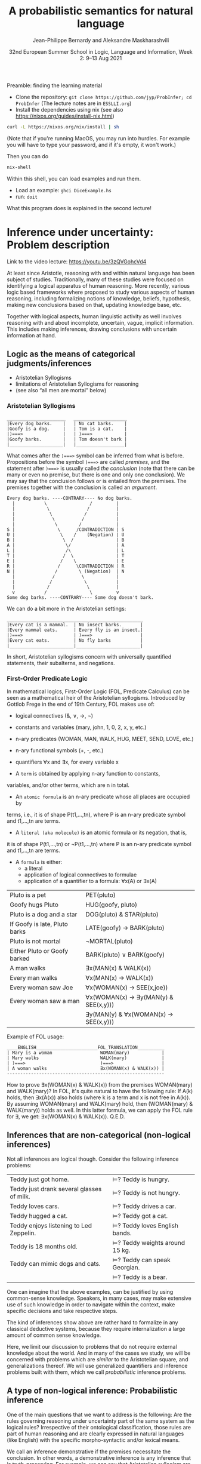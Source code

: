 #+LATEX_COMPILER: xelatex 
#+LATEX_HEADER: %include polycode.fmt
#+LATEX_HEADER: %format . = "."
#+LATEX_HEADER: %format <$> = "{\mathbin{<\!\!\!\$\!\!\!>}}"

# Fallback:
#+LaTeX_HEADER: \DeclareMathOperator*{\SumInt}{\sum}
# https://tex.stackexchange.com/questions/68351/what-is-the-command-for-a-sum-symbol-superimposed-on-an-integral-sign

#+LaTeX_HEADER: \usepackage{tikz}
#+LaTeX_HEADER: \usetikzlibrary{calc}
#+LaTeX_HEADER: \usetikzlibrary{fadings}
#+LaTeX_HEADER: \usetikzlibrary{arrows,automata}
#+LaTeX_HEADER: \usetikzlibrary{intersections}
#+LaTeX_HEADER: \usepackage{listings}
#+LaTeX_HEADER: \usepackage{comment}
#+LaTeX_HEADER: \usepackage{unicode-math}
#+LaTeX_HEADER: \newcommand\measure[1]{\mathsf{measure}(#1)}
#+LaTeX_HEADER: \newcommand\Li{\ensuremath{{L}}}
#+LaTeX_HEADER: \newcommand\Spk{\ensuremath{{S}}}
#+LaTeX_HEADER: \usepackage{fontspec}
#+LaTeX_HEADER: \setmainfont{Libertinus Serif}
#+LaTeX_HEADER: \setsansfont{Libertinus Sans}
#+LaTeX_HEADER: \setmathfont{Libertinus Math}
#+LaTeX_HEADER: \usepackage{stackengine}
#+LaTeX_HEADER: \DeclareMathOperator*{\Sumint}{\ensurestackMath{\stackinset{c}{}{c}{}{\displaystyle\sum}{\stackanchor[0pt]{\symbol{"2320}}{\symbol{"2321}}}}}
# Ugly in display mode: \DeclareMathOperator*{\SumInt}{ \mathchoice {\ooalign{$\displaystyle\sum$\cr\hidewidth$\displaystyle\int$\hidewidth\cr}} {\ooalign{\raisebox{.14\height}{\scalebox{.7}{$\textstyle\sum$}}\cr\hidewidth$\textstyle\int$\hidewidth\cr}} {\ooalign{\raisebox{.2\height}{\scalebox{.6}{$\scriptstyle\sum$}}\cr$\scriptstyle\int$\cr}} {\ooalign{\raisebox{.2\height}{\scalebox{.6}{$\scriptstyle\sum$}}\cr$\scriptstyle\int$\cr}}}
# +STARTUP: latexpreview # super slow
#+LaTeX_HEADER: \usepackage{svg}

#+TITLE: A probabilistic semantics for natural language
#+AUTHOR: Jean-Philippe Bernardy and Aleksandre Maskharashvili
#+DATE: 32nd European Summer School in Logic, Language and Information, Week 2: 9–13 Aug 2021



Preamble: finding the learning material

- Clone the repository: ~git clone https://github.com/jyp/ProbInfer; cd ProbInfer~ (The lecture notes are in ~ESSLLI.org~)
- Install the dependencies using nix (see also https://nixos.org/guides/install-nix.html)

#+begin_src bash
    curl -L https://nixos.org/nix/install | sh
#+end_src

(Note that if you're running MacOS, you may run into hurdles. For
example you will have to type your password, and if it's empty, it
won't work.)


Then you can do

#+begin_src bash
    nix-shell
#+end_src

Within this shell, you can load examples and run them.

- Load an example: ~ghci DiceExample.hs~
- run: ~doit~

What this program does is explained in the second lecture!
  
* Inference under uncertainty: Problem description
Link to the video lecture: https://youtu.be/3zQVGohcVd4

  At least since Aristotle, reasoning with and within natural language
  has been subject of studies. Traditionally, many of these studies
  were focused on identifying a logical apparatus of human reasoning.
  More recently, various logic based frameworks where proposed to study
  various aspects of human reasoning, including formalizing notions of
  knowledge, beliefs, hypothesis, making new conclusions based on
  that, updating knowledge base, etc.

  Together with logical aspects, human linguistic activity as well
  involves reasoning with and about incomplete, uncertain, vague, implicit
  information. This includes making inferences, drawing conclusions 
  with uncertain information at hand. 
  
** Logic as the means of categorical judgments/inferences

   - Aristotelian Syllogisms
   - limitations of Aristotelian Syllogisms for reasoning
   - (see also “all men are mortal” below)

*** Aristotelian Syllogisms

    #+begin_example
  ______________________   ____________________
  |Every dog barks.    |   | No cat barks.    | 
  |Goofy is a dog.     |   | Tom is a cat.    |  
  |)===>               |   | )===>            |
  |Goofy barks.        |   | Tom doesn't bark |
  |____________________|   |__________________|
    #+end_example

What comes after the ~)===>~ symbol can be inferred from what is
before. Propositions before the symbol ~)===>~ are called /premises/,
and the statement after ~)===>~ is usually called /the conclusion/ 
(note that there can be many or even no premise, but there is one and only one
conclusion). We may say that the conclusion follows or is entailed from the premises.
The premises together with the conclusion is called an /argument/.

#+begin_example
  Every dog barks. ----CONTRARY---- No dog barks.
    |           \                /         | 
    |            \              /          |
    |             \            /           |
    |              \          /            |
    |               \        /             |
  S |                \      /CONTRADICTION | S
  U |                 \    /    (Negation) | U
  B |                  \  /                | B
  A |                   \/                 | A
  L |                   /\                 | L
  T |                  /  \                | T 
  E |                 /    \               | E
  R |                /      \CONTRADICTION | R
  N |               /        \ (Negation)  | N
    |              /          \            |
    |             /            \           |
    |            /              \          |
    v           /                \         v
  Some dog barks. ----CONTRARY---- Some dog doesn't bark.
#+end_example

   We can do a bit more in the Aristotelian settings:

    #+begin_example
  ___________________________________________________
  |Every cat is a mammal.  | No insect barks.       |
  |Every mammal eats.      | Every fly is an insect.|
  |)===>                   | )===>                  |
  |Every cat eats.         | No fly barks           |
  |________________________|________________________|
    #+end_example

  
  In short, Aristotelian syllogisms concern with universally quantified
  statements, their subalterns, and negations. 
  
*** First-Order Predicate Logic 

  In mathematical logics, First-Order Logic (FOL, Predicate Calculus) can
  be seen as a mathematical heir of the Aristotelian syllogisms. 
  Introduced by Gottlob Frege in the end of 19th Century, FOL makes use of:
  - logical connectives (&, ∨, →, ¬)
  - constants and variables (mary, john, 1, 0, 2, x, y, etc.)
  - n-ary predicates (WOMAN, MAN, WALK, HUG, MEET, SEND, LOVE, etc.)
  - n-ary functional symbols (+, -, etc.)
  - quantifiers ∀x and ∃x, for every variable x
  
  - A ~term~ is obtained by applying n-ary function to constants,
  variables, and/or other terms, which are n in total.
  - An ~atomic formula~ is an n-ary predicate whose all places are occupied by
  terms, i.e., it is of shape P(t1,...,tn), where P is an n-ary predicate symbol 
  and t1,...,tn are terms.
  - A ~literal (aka molecule)~ is an atomic formula or its negation, that is, 
  it is of shape P(t1,...,tn) or ¬P(t1,...,tn) where P is an n-ary predicate 
  symbol and t1,...,tn are terms. 
  - A ~formula~ is either:
                       - a literal 
                       - application of logical connectives to formulae
                       - application of a quantifier to a formula: ∀x(A) or ∃x(A)

  
  | Pluto is a pet                | PET(pluto)                           |
  | Goofy hugs Pluto              | HUG(goofy, pluto)                    |
  | Pluto is a dog and a star     | DOG(pluto) & STAR(pluto)             |
  | If Goofy is late, Pluto barks | LATE(goofy) → BARK(pluto)            |
  | Pluto is not mortal           | ¬MORTAL(pluto)                       |
  | Either Pluto or Goofy barked  | BARK(pluto) ∨ BARK(goofy)            |
  | A man walks                   | ∃x(MAN(x) & WALK(x))                 |
  | Every man walks               | ∀x(MAN(x) → WALK(x))                 |
  | Every woman saw Joe           | ∀x(WOMAN(x) → SEE(x,joe))            |
  | Every woman saw a man         | ∀x(WOMAN(x) → ∃y(MAN(y) & SEE(x,y))) |
  |                               | ∃y(MAN(y) & ∀x(WOMAN(x) → SEE(x,y))) |

   Example of FOL usage:

   
   #+begin_example
   ____ENGLISH_______________________FOL_TRANSLATION__________
   | Mary is a woman                  WOMAN(mary)            | 
   | Mary walks                       WALK(mary)             |
   | )===>                            )===>                  |
   | A woman walks                    ∃x(WOMAN(x) & WALK(x)) |
   -----------------------------------------------------------
   #+end_example
   How to prove ∃x(WOMAN(x) & WALK(x)) from the premises WOMAN(mary) and WALK(mary)?
   In FOL, it's quite natural to have the following rule: 
   If A(k) holds, then ∃x(A(x)) also holds (where k is a term and x is not free in A(k)).
   By assuming WOMAN(mary) and WALK(mary) hold,
   then (WOMAN(mary) & WALK(mary)) holds as well. 
   In this latter formula, we can apply the FOL rule for ∃, we get:
   ∃x(WOMAN(x) & WALK(x)).  
                                 Q.E.D.
   
   
   
#   Exercise: Show the following holds (use any rules you would like to use): 
#         #+begin_example

#   ____ENGLISH_______________________FOL_TRANSLATION___________
#   | Every pet sleeps.            ∀x(PET(x) → SLEEP(x))       |
#   | Every dog is a pet.          ∀x(DOG(x) → PET(x))         |
#   | Pluto is a lovely dog.       LOVELY(pluto) & DOG(pluto)  |  
#   | )===>                        )===>                       |
#   | Pluto sleeps.                SLEEP(pluto)                |
#   |__________________________________________________________|
#     #+end_example

# Hint:  
#   For any formulae φ and ψ, it holds: φ & ψ → φ and φ & ψ → ψ  
#   Given that  (ψ → φ) & (φ → ζ), it follows that ψ → ζ  
#   For any term k, ∀x(A(x)) entails A(k) 
#   Given that ∀x(A(x)) and ∀x(B(x)), we can conclude ∀x(A(x) & B(x))


  

** Inferences that are non-categorical (non-logical inferences)

  Not all inferences are logical though. Consider the following
  inference problems:

  | Teddy just got home.                      | $⊨$? Teddy is hungry.            |
  | Teddy just drank several glasses of milk. | $⊨$? Teddy is not hungry.        |
  | Teddy loves cars.                         | $⊨$? Teddy drives a car.         |
  | Teddy hugged a cat.                       | $⊨$? Teddy got a cat.            |
  | Teddy enjoys listening to Led Zeppelin.   | $⊨$? Teddy loves English bands.  |
  | Teddy is 18 months old.                   | $⊨$? Teddy weights around 15 kg. |
  | Teddy can mimic dogs and cats.            | $⊨$? Teddy can speak Georgian.   |
  |                                           | $⊨$? Teddy is a bear.            |

  One can imagine that the above examples, can be justified by using
  common-sense knowledge.  Speakers, in many cases, may make
  extensive use of such knowledge in order to navigate within the
  context, make specific decisions and take respective steps.
  
  The kind of inferences show above are rather hard to formalize in
  any classical deductive systems, because they require internalization a
  large amount of common sense knowledge.

  Here, we limit our discussion to problems that do not require external
  knowledge about the world. And in many of the cases we study, we will
  be concerned with problems which are /similar/ to the Aristotelian square,
  and generalizations thereof. We will use generalized quantifiers and
  inference problems built with them, which we call /probabilistic/
  inference problems.

** A type of non-logical inference: Probabilistic inference

  One of the main questions that we want to address is the following: 
  Are the rules governing reasoning under uncertainty part of the same system
  as the logical rules? Irrespective of their ontological classification,
  those rules are part of human reasoning and are clearly expressed in
  natural languages (like English) with the specific morpho-syntactic
  and/or lexical means.

  We call an inference demonstrative if the premises necessitate the
  conclusion. In other words, a demonstrative inference is any
  inference that is truth-preserving.
  For example, we can say that Aristotelian syllogism are only concerned
  with demonstrative inferences (given that premises are true, the
  conclusion is true).

  If an inference is not demonstrative, we call it non-demonstrative.
  That is, the conclusion is not necessary to hold (be true) given that
  the premises hold. Hence, non-demonstrative inferences are those which
  are not truth-preserving. We are interested in non-demonstrative
  inferences. Of course, many “wrong” (unreasonable, rejectable)
  inferences are non-demonstrative.

  “If, however, there is any kind of inference whose premises, although
  not necessitating the conclusion, do lend in weight, support it, or
  make it probable, then such inferences possess a certain kind of
  logical rectitude. It is not deductive validity, but it is important
  anyway.”     /Wesley C. Salmon, The foundations of Scientific Inference/
  
  We will be mostly interested in this /important/ inferences  where premises
  do not necessitate the conclusion but make it /probable/, which we refer to as
  /probabilistic inference/.

  Here, our focus is on sentences which are /similar/ to universally
  quantified ones.  Instead of traditional, logical quantifiers (every,
  no), we have so called vague (or generalized) quantifiers e.g.,
  most, almost every, many, almost none of, etc.

  | Most dogs bark.         | Goofy is a dog.             | $⊨$? Goofy barks.       |
  | Almost no cat barks.    | Tom is a cat.               | $⊨$? Tom doesn't bark.  |
  | Cats rarely bite.       | Tom is a cat.               | $⊨$? Tom doesn't bite.  |
  | Dogs usually are smart. | Pluto is a dog.             | $⊨$? Pluto is friendly. |
  | Many cats sleep.        | Tom is a cat.               | $⊨$? Tom sleeps.        |
  | Mice are not lovely.    | Micky is an atypical mouse. | $⊨$? Micky is lovely.   |
  

** Linguistic phenomena involved in probabilistic inferences

Lexical and morpho-syntactic apparatus in natural languages (like
English) allow us to express expressions that we've been arguing are
probabilistic in nature.

*** Generalized Quantifiers 

    Logic-based deductive inference usually involves quantifiers,
    universal (e.g. every, all, no) and existential (e.g. there is a).
    (Recap: In classical logical frameworks, the universal and
    existential quantifiers are inter-definable. 
    A question to think about: Why is that so?
        
            Hint: 
                 - Every vampire is sleeping \(⟺\) It is not true
                      that there is a vampire who isn't sleeping
                 - A vampire is sleeping \(⟺\) It is not true that
                                          no vampire is sleeping)

    
    Not all quantifiers in natural languages are universal and/or existential.
    Consider: most, few, many, several, almost none of, etc. These
    quantifiers are called generalized quantifiers. They usually give
    rise to information that is vague, uncertain.
    
   - Most doctors are smart.
   - A few countries has surplus of Covid-19 vaccines.
   - Many countries don't have enough Covid-19 vaccines.
   - Almost no vampires are sleeping.
    
   While the above sentences give us certainly rich information about
   the current state of affairs (aka the world), one cannot be
   certain when discussing particular instantiations of these
   sentences. For example:

   - Dracula is a vampire. Is he sleeping? 
   (Probably yes, but one cannot claim it with the full certainty.)

     We can construct various quantified propositions in English
     whose meaning has /probabilistic/ flavor. One way of thinking
     about it is to consider a universally quantified proposition and
     instead of the universal quantifier take some generalized
     quantifier; the resultant proposition would not any more state a
     universal property (e.i., one that applies to every element in a
     domain), but will rather give rise to somewhat /vague/ information.
     
*** Adverbs of Frequency 
    
    Another source of vagueness are adverbs of frequency, e.g, rarely,
    usually, regularly, frequently, several times a year, probably etc. 
    They modify a verb phrase and thus quantify over actions/events that
    take place. They can also cast doubt on categorical information, 
    make it less  certain. 
    Consider the following example:
    
   - Almost all vampires are friendly.
   - Every vampire is probably friendly.

    Are these two equivalent? Maybe! And if yes, then 
   /probably/ and the generalized quantifier /almost all/ have similar semantic effects.

   In the following examples, we combine adverbs of frequency and generalized quantifiers:
   - Birds are usually able to fly.  (Similar to:  Most birds are able to fly.)
   - Mammals can rarely fly.         (Similar to:  Almost no mammal can fly.)
   
   This gives us a basis to treat (at least for purposes of a limited usage) adverbs of
   frequency in a similar manner as generalized quantifiers. (Adverbs
   of frequency can be seen as generalized quantifiers over events.)

*** Graded Adjectives and Comparatives

    Natural language allows us to express various kinds of properties, some of which
    can be characterized in terms of degrees (scale). For example, cold, colder, too cold, etc.
    That is, we can derive from graded (gradable) properties a way of measuring and comparing objects
    that these properties can be applied. 

    #+begin_example
    John is taller than most people.
    -------------------------------
    $⊨$? John is tall.
    #+end_example

    #+begin_example
    Few people are taller than John.
    ------------------------------
    $⊨$? John is tall.
    #+end_example

    #+begin_example
    NBA players are taller than most people in U.S.
    Few people are NBA players. 
    Muggsy Bogues is an NBA player.
    ---------------------------------------------
    $⊨$? Muggsy Bogues is taller than most people in U.S.
    #+end_example


# A total of 4,509 players have played in the NBA.
# Vince Carter has played with/against 40% of all players in the HISTORY of the NBA.
# Muggsy Bogues is 5'3"

* Probability theory, Bayesian Reasoning, Probabilistic programming
Link to Video lecture: https://youtu.be/XyyPeQ37fhc
** Motivational Problem (1)
 You throw two 6-faced dice.
 # Prior

 You observe that the sum is greater than 8
 # Evidence

 What is the probability that the product is greater than 20?
 # Posterior

Solution: file:DiceExample.hs

** Motivational Problem (2)

 Assume a big bag, which you know contains a lot of red and blue
 balls.  The contents of the bag is thoroughly mixed. You do not know
 the proportion of blue and red balls in the bag.
 # Prior

 You pick 4 balls at random, putting each ball back in the bag after
 looking at it. The first three are red, the last one is blue.
 # Evidence

 What is the probability for your next ball-pick to yield a red ball?
 # Posterior

** Elements of Probability theory                                        
*** Concept: Probability distribution
**** Frequency distribution
 Consider a coin, with two faces, nominally labeled “heads” and
 “tails”.

 Throw it \(n\) times. Consider what you will get.

 - \( f(Heads) + f(Tails) = n\)

 Consider a die, with 6 faces. Throw it \(n\) times. Consider what you
 will get.

 Let Ω = {1,2,3,4,5,6}
 We say that Ω is the probability space of x.

 Note:
 - $\sum_{x:Ω} 1 = 6$
 - The measure of the space is 6.

# :Sandro: We'd be better to explicitly mention what the notion "x:Ω" means.  

**** Discrete probability distributions

 One can define the probability of an event P(x) (with x:Ω) as the
 limit of a frequency distribution /f/ divided by the total number of
 observations of /x/, for the number of observations tending to infinity.

 If the coin is “fair”, we then expect:

 - P(Heads) = 0.5
 - P(Tails) = 0.5

 For any probability distribution \(P\), over a domain \(Ω\),
 we expect:

 - $∑_{x:Ω} P(x) = 1$


**** Continuous probability distribution
 Later on, we will mostly turn our attention to set of events Ω which
 are not discrete. For example, instead of considering whether the coin
 falls heads or tails, consider /where/ it ends up falling, for example
 as a pair of coordinates.

 - $Ω = ℝ²$

 If we'd attempt to use a probability distribution as before, we'd end up
 with P(x) = 0 for every point.
 So in this case, each element of Ω is assigned not a probability but a
 /probability density/.

**** Continuous probability distribution: properties

 If \(f\) is the /probability density function/ (PDF) of P, the fundamental
 property becomes:

 - $∫_{x:Ω} f(x) dx = 1$

 Remark: we'll almost never care about the value of \(f\) directly; only
 its behavior under integrals. That is, the only valid question to ask
 is the probability of the coin falling “within an area” — not
 “exactly” at a given point.

*** Notation

In the scientific literature, the \(P(...)\) notation is incredibly overloaded. 
Let us give a number of overloadings, each in terms of the previous one. 

 - If \(C\) is a subset of Ω, then
    * $P(C) = ∑_{x:C} P(x)$ if Ω is discrete
    * $P(C) = ∫_{x:C} PDF(x)$ dx if Ω is continuous
 - If \(c(x)\) is a condition (Boolean expression),
      - $P(c) = P(\{x ∈ Ω ∣ c(x)\})$.
   That is, we check the probability of the set of events which makes \(c\) true.

 - If \(e\) is an expression,
    - $P(e == x)$, where x is a distribution which one has to figure out implicitly.

**** Examples
 - \(P(Heads ∪ Tails)\)
 - \(P({d > 3 ∣ d ∈ {1,2,3,4,5,6}})\)
 - \(P(d) = 1/6\)
   
*** Dependent and Independent events and variables

   - Two events A and B are called /independent/ events iff. 

     - $P(A ∧ B) = P(A) · P(B)$.

   - The probability  \(P(A ∩ B)\) is *not* equal to \(P(A) · P(B)\) in general!

*** Examples
**** Coins
 - $P(Heads ∧ Tails) = 0$
    (Indeed, the events are /dependent/ on each other)

**** Dice

 - Throw a pair of 6-faced dice d₁, d₂. P(d₁+d₂ > 9) = ?

    |   || 1 | 2 | 3 |  4 |  5 |  6 |
    |---++---+---+---+----+----+----|
    | 1 || 2 | 3 | 4 |  5 |  6 |  7 |
    | 2 || 3 | 4 | 5 |  6 |  7 |  8 |
    | 3 || 4 | 5 | 6 |  7 |  8 |  9 |
    | 4 || 5 | 6 | 7 |  8 |  9 | 10 |
    | 5 || 6 | 7 | 8 |  9 | 10 | 11 |
    | 6 || 7 | 8 | 9 | 10 | 11 | 12 |

  - 36 (equally probable, aka equiprobable) cases
  - 21 out of 36 satisfy the condition
  - → \(P(d₁+d₂ > 9) = 21/36 = 7/12\)

*** Conditional probability (1)

 Definition:

 - $P(A ∣ B) = P(A ∧ B) / P(B)$
   -   if $P(B) > 0$

 Example:


 \begin{align*}
      P (Heads ∣ Tails) & = P (Heads ∧ Tails) / P(Head) \\
                        & = 0 / 0.5 \\
                        & = 0
 \end{align*}
 \begin{align*}
      P (d₁+d₂ > 6 ∣ d₂=5) & = P(d₁+d₂ > 6 ∧ d₂=5) / P(d₂ = 5) \\
                           & =  (5 / 36)           / (1/6) \\
                           & =   5 / 6
 \end{align*}

*** Conditional probability (2)

 Alternatively one can use \(P(A ∣ B)\) as a primitive notion and define

 -  $P(A ∧ B) = P(A ∣ B) · P(B)$

 This equation is useful when \(P(A ∣ B)\) is known or easy to compute.

**** Example

     \begin{align*}
     P(d₁+d₂ > 6 ∧ d₂=5)  
       & = P (d₁+d₂ > 6 ∣ d₂=5) · P(d₂=5)  & \text{by the above}  \\
       & = P (d₁+5 > 6)  · P(d₂=5)         & \text{by substitution}  \\
       & = P (d₁ > 1)  · P(d₂=5)           & \text{by subtracting 5}  \\
       & = (5/6)       · (1/6)  \\
       & = (5/6)       . (1/6)  \\
       & = 5/36 
     \end{align*}

*** Probability Laws
**** Probability of disjoint events

 A and B are said to be disjoint (as sets or conditions) iff. 
   -  $A ∩ B = ∅$
   -  $A ∧ B = false$

 If \(A\) and \(B\) are disjoint, then the probability of the union is the sum
 of probabilities:

   - If $A ∧ B = false$, then $P(A ∨ B) = P(A) + P(B)$
   - If $A ∩ B = ∅$,     then $P(A ∪ B) = P(A) + P(B)$

 Remark: Do not confuse “disjoint” and “independent”.

# If A and B are disjoint, i.e. P(A ∩ B)=0, so, if P(A) and P(B) are more than zero, 
# then P(A ∩ B) is not equal to P(A) · P(B) .

**** Probability of negation/complement

 - $P(¬A) + P(A) = P(¬A ∨ A) = P(true) = 1$

 hence:
 - $P(¬A) = 1 - P(A)$

 exercise: use sets instead of Boolean expressions.

**** Law of total probability
 if \(B₁\), \(B₂\) disjoint and \(B₁ ∨ B₂ = true\):

 - \(P(A) = P(A ∧ B₁) + P(A ∧ B₂)\)

 Indeed, 

\begin{align*} 
 P(A ∧ B₂) + P(A ∧ B₁)
  & = P((A ∧ B₂) ∨ (A ∧ B₁))  \text{disjoint events} \\
  & = P(A ∧ (B₂ ∨ B₁)) \\
  & = P(A ∧ true) \\
  & = P(A) \\
\end{align*} 

**** Probability of disjunction

 What if \(A\) and \(B\) are not disjoint? 

 - \(P(A ∨ B) = P (A) + P(B) - P(A ∧ B)\)

 Lemma: if \(A ⊆ B\) then \(P(A) + P(B ∖ A) = P(B)\)
 Proof:

 \begin{align*}
  P(A) + P(B ∖ A)  & = P (A ∪ (B ∖ A))   & \text{ disjoint events} \\
                   & = P (B)
 \end{align*}

 Proof of theorem:
 \begin{align*}
   P(A ∪ B) & = P(A ∪ (B ∖ A)) \\
            & = P(A) + P(B ∖ A))       & \text{disjoint events} \\
            & = P(A) + P(B) - P(A∩B) & \text{Lemma}
 \end{align*}

**** Summary of Laws

    - $P(Ω) = 1$
    - $P(¬ A) = 1 - P(A)$
    - $P(A ∨ B) = P (A) + P(B) - P(A∧B)$
    - $P(A ∧ B) = P(A ∣ B) · P(B)$
    - if $B₁, B₂$ complementary, $P(A) = P(A ∧ B₁) + P(A ∧ B₂)$

*** Random variables with priors (discrete)
 How to evaluate \(P(A)\), for an expression \(A\) depending on a random
 variable \(r\)?

 Using the law of total probability:

 \begin{align*}
 P(A) & = ∑_{i:Ω} P(r=i ∧ A) \\
      & = ∑_{i:Ω} P(A ∣ r=i) P(r=i) \\
 \end{align*}

 We can even write
 - $P(A)  = ∑_{i:Ω} P(A[i/r]) P(r=i)$

 Writing \(A[i/r]\) to mean that we substitute \(r\) for \(i\) in the expression \(A\).
 But \(A[i/r]\) no longer depends on a random variable. (It is either true
 or false). So it is less confusing to write \(Indicator\) instead of \(P\),
 where \(Indicator(c) = 1\) when \(c\) is true and 0 when \(c\) is false.

 - $P(A)  = ∑_{i:Ω} Indicator(A[i/r]) P(r=i)$

 In such an equation, we can call \(P(r=i)\) the prior probability of \(r=i\).

**** Example (discrete)
 In the dice example, every time that we want to evaluate the
 probability of an event (or condition) A which *depends* on the roll
 of the dice, we can use the formula:

 -  \(P(A) = ∑_{i∈[1..6]} ∑_{j∈[1..6]} P(A ∣ d₁ = i ∧ d₂ = j) P(d₁ = i ∧ d₂ = j)\)

 If the dice are fair and independent, then \(P(d₁ = i ∧ d₂ = j) = 1/36\),
 for any \(i,j\), and we have:

 -  \(P(A) = ∑_{i∈[1..6]} ∑_{j∈[1..6]} P(A ∣ d₁ = i ∧ d₂ = j) / 36\)

 and even:
 -  \(P(A) = ∑_{i∈[1..6]} ∑_{j∈[1..6]} Indicator(A[d₁ = i,d₂ = j]) / 36\)

 If the dice were unfair or dependent, we'd change the prior 
 $P(d₁ = i ∧ d₂ = j)$ accordingly.

 Say if \(A\) is \(d₁+d₂ > 6\):


 -  P(d₁+d₂>6) = ∑(i∈[1..6]) ∑(j∈[1..6]) Indicator(i+j > 6) / 36

**** Random variables with priors (continuous)
 For continuous variables, we have:

 \begin{align*}
   P(A) & = ∫_{x:Ω} f(r=i ∧ A) fᵣ(x) dx \\
        & = ∫_{x:Ω} Indicator(A[x/r]) fᵣ(x) dx
 \end{align*}

 with: fᵣ the PDF of the distribution of the random variable r.

 Example: probability that the coin falls on the table:
 Let 
   - $A      ≜ (x ∈ Table)$   
     (where Table is a subset of $ℝ²$ representing the surface of the table.)
   - $f(Coin) ≜ 1/a$  
     (using a simple model where I can throw the coin anywhere in the room and a = room areaRoom area.)

      \begin{align*}
          P(A) & = ∫_{x:ℝ²} Indicator(x∈Table) \frac 1 a dx \\
               & = \frac 1 a ∫_{x:ℝ²} Indicator(x∈Table) dx \\
               & = \frac 1 a \left(∫_{x∈Table} Indicator(x∈Table) dx + ∫_{x∈(ℝ² ∖ Table)} Indicator(x∈Table) dx\right) \\
               & = \frac 1 a \left(∫_{x∈Table} 1 dx + ∫_{x∈(ℝ² ∖ Table)} 0 dx\right) \\
               & = \frac 1 a \left(1 ∫_{x∈Table} dx + 0 ∫_{x∈(ℝ² ∖ Table)} dx\right) \\
               & = \frac 1 a \left(∫_{x∈Table} dx\right) \\
               & = \frac 1 a t \\
               & = \frac t a
      \end{align*}

 Any idea of a better model? What would be the effect on the outcome?
*** Evidence and posteriors
 Assume now that we have some *evidence* to account for.

 In the case of the dice, we could somehow know that the sum is
 greater than 8. Then what is the *posterior* probability that the
 product is less than 20?

 - $E ≜ d₁+d₂ > 8$
 - $A ≜ d₁ · d₂ > 20$

 We need to account for \(E\):
 - \(P(A ∣ E) = P (A ∧ E) / P(E)\)

 -  \begin{multline*}
       P(d₁·d₂ < 20 ∧ d₁+d₂ > 8) = \\
          ∑_{i∈[1..6]} ∑_{j∈[1..6]} Indicator(i+j > 8 ∧ i·j > 20) P(d₁ = i ∧ d₂ = j)
    \end{multline*}

** Probabilistic Programs
 The above gives an informal recipe to compute probabilities. It works
 for simple problems, but it's easy to make mistakes when tackling
 non-trivial problems.  We set out to make the process systematic --
 and so it can also be the basis of complex models. This systematic
 approach will help with the interpretation of natural language, which
 is our real goal.

 We are really interested in defining spaces of possible situations.
 We will do so with the help of /probabilistic
 programs/. Probabilistic programs are procedures whose return value
 may depend on sampling from a distribution.

 Besides, the \(P(...)\) notation is a problem on its own, with so much
 overloading that it's often hard to grasp. Probabilistic programs
 largely eliminate issues of the \(P(...)\) notation.

*** Probability distributions (1)
 The basic characteristic of probabilistic programs is the ability to
 sample from probability distributions. We will list and discuss some
 of them.

 - \(DiscreteUniform(Ω)\)
   \begin{align*}
       P(x) & = 1 / \measure {Ω}   & \text{if~} x ∈ Ω \\
            & = 0             & \text{otherwise}
   \end{align*}
   Suitable if all choices are equally probable --- for a finite set of events.

 - \(Uniform(a,b)\)
   - PDF(x) = 1/(b-a)   if x ∈ [a,b]
            = 0         otherwise
   - if all choices are equally probable --- if the set of events is continuous and bounded.

 - \(Bernoulli(p)\)
   - \(P(0) = 1-p\)
   - \(P(1) = p\)
   - Two choices, which are not necessarily equally probable.
   - In our example, we can represent the space of Balls by Bernoulli(ρ)

In probabilistic programs, we can sample from a distribution using a special-purpose primitive |sample|. Example:
 
#+begin_src haskell
 ballBlue = sample (Bernoulli ρ)
#+end_src

(The proportion of balls in the bag is \(ρ\) and is unknown)

*** Probability distributions (2)
 - \(Normal(μ,σ)\)
   - PDF(x) = ${\displaystyle {\frac {1}{\sqrt {2\pi \sigma ^{2}}}}e^{-{\frac {(x-\mu )^{2}}{2\sigma ^{2}}}}}$
   - Often used to model a random variable which depends itself on many variables in an unknown way
   - mean = μ

 - \(Beta(α,β)\) with  \(α,β > 0\)
   - $\displaystyle { PDF(x) = \frac {x^{\alpha -1}(1-x)^{\beta -1}}{\mathrm {B} (\alpha ,\beta )}}$ if \(x ∈ [0,1]\), \(0\) otherwise

     where ${\displaystyle \mathrm {B} (\alpha ,\beta )={\frac {\Gamma (\alpha )\Gamma (\beta )}{\Gamma (\alpha +\beta )}}}$  and \(Γ\) is the Gamma function. (just a normalization factor)

   - Useful to model bounded variables, with non-uniform distributions.
   - \(Beta(1,1) = Uniform[0,1]\)
   - Mean = $\frac {α} {α+β}$
   - increasing \(α\) “pushes” the distribution towards 1; \(β\) towards 0.

*** Constants

    A simple (but very important!) probabilistic program is the one
    which just returns a constant $k$. We write it:


    #+begin_src haskell
return k
    #+end_src

*** Sequencing instructions

If |t| and |u| are probabilistic probabilistic programs, then the
following is also a probabilistic program:

#+begin_src haskell
do x ← t; u
#+end_src

Here, we additionally allow the rest of the program, |u|, to depend on
(use) the variable |x|.
Note that this is the /only construction/ that can declare a variable.


#+begin_src haskell
ball = do isBlue ← sample (Bernoulli ρ);
          return (if isBlue then Blue else Red)
#+end_src


*** Observations

 To represent evidence, we introduce the program |observe(φ)|, where φ
 is a Boolean-valued expression. If φ is true, then |observe(φ)| has
 no effect.  If φ is false, then |observe(φ)| then the program is
 aborted; in essence the samples made above in the program are discarded.
 We will make formally precise later.
 
 In our running example, a program sampling a blue ball can be written as:

 #+begin_src haskell
 blueBall = do
   x ← ball
   observe (x == Blue)
   return x
 #+end_src

A program sampling two balls, and at least one blue, is:

 #+begin_src haskell
 twoBallsAtLeastOneBlue = do
   x ← ball
   y ← ball
   observe (x == Blue || y == Blue)
   return (x,y)
 #+end_src

*** Expected truth value (aka “Probability”)

 We can now conveniently phrase our problems in this framework:

 If we let |die = sample (DiscreteUniform [1..6])|

 The program representing situations where the sum of dice is \(> 8\) is :

#+begin: example-src :filename "DiceExample.hs" :defn twoDieAbove8
twoDieAbove8 = do
  d₁ ← die
  d₂ ← die
  observe (d₁ + d₂ > 8)
  return (d₁,d₂)
#+end:

What want to do now is to sample a pair of dice using the above
procedure, then evaluate the probability that the product is greater
than 20.

 Given a random pair \((x,y)\) sampled by |twoDieAbove6|, we'd be interested in the
 truth value of the proposition

   -  \(φ = x × y > 20\)

 But φ depends on which pair \((x,y)\) we choose. So the /probability/ of φ is
 given by the expected value of the indicator function \(Indicator(φ)\).

 So we could define the probability of φ as:

\(𝔼_{[(x,y)∈twoDieAbove8]}(Indicator(x×y > 20))\)


There is however a convenient way to represent the above expression in
terms of a probabilistic program directly:

#+begin: example-src :filename "DiceExample.hs" :defn problem1
problem1 = do
  (x,y) ← twoDieAbove8
  return (indicator <$> (x*y > 20))
#+end:

This way, to evaluate probabilities, the only thing that we need is to
take the expected value of probabilistic programs. (We will see
later how to do this.)

**** Remark (skip)

#+begin_src haskell
do x ← a
   observe (b x)
   return (c x)
#+end_src

is not the same as

#+begin_src haskell
do x ← a
   return (b x ⟶ c x)
#+end_src

 In the first instance, if \(b(x)\) is false so \(x\) is not
 counted. In the 2nd program if \(b(x)\) is false it is counted as
 satisfying the condition.

*** Example: drug test (Wikipedia)
 #+begin_quote
 Suppose that a test for using a particular drug is 99% sensitive and
 99% specific. That is, the test will produce 99% true positive results
 for drug users and 99% true negative results for non-drug
 users. Suppose that 0.5% of people are users of the drug. What is the
 probability that a randomly selected individual with a positive test
 is a drug user?
 #+end_quote

This can be modeled by the following probabilistic program:

#+begin: example-src :filename "DrugTest.hs" :defn exampleDrug
exampleDrug = do
  -- prior
  isUser ← sample (Bernoulli (0.5 * percent))
  -- evidence
  testedPositive ← if_ isUser $ \case
    True → sample (Bernoulli (99 * percent))
    False → sample (Bernoulli (1 * percent))
  observe testedPositive
  -- posterior
  return isUser
#+end

(Complete program file here: file:DrugTest.hs)

*** Answer To Introductory Problem

 [[*Motivational Problem (2)][link back to the introductory problem]]

One might think that a simple answer is \(\frac 3 4\). But is this
correct?  Let's try to use the concepts developed so far and write a
probabilistic program modeling the problem:

#+begin: example-src :filename "Balls.hs" :defn exampleBalls
exampleBalls = do
  -- a priori distribution of the proportion of blue balls.
  ρ ← sample (Uniform 0 1) -- ρ ← sample (Beta 0.5 0.5) -- alternative
  -- sample a ball in the bag:
  let ball = do
        x ← sample (Bernoulli ρ)
        return (boolToColor <$> x) 
  -- sample a red ball:
  let redBall = do
        b ← ball  -- take a ball
        observe (testEq b Red) -- if it is not red, forget this situation.
  -- sample a blue ball:
  let blueBall = do
        b ← ball
        observe (testEq b Blue)
  redBall
  redBall
  redBall
  blueBall
  x ← ball
  return x
  where boolToColor :: Bool → Color
        boolToColor = \case
            True → Blue
            False → Red
#+end:

What do you think is the expected result of this program? This is the
topic of the rest of the lecture.

*** Meaning of probabilistic programs

Intuitively, probabilistic programs define distributions. However,
defining distributions directly poses a number of technical
problems. So instead we define the related notion of integrator.

We define the /integrator/ of \(f(z)\) over a probabilistic program
\(t\), ($\Sumint_{z∈t} f(z)$) as a generalization of the
integration/summation of \(f(x)\) for the possible return values \(z\)
returned by \(t\).

We define:
 
 \begin{align*}
\Sumint_{z ∈ return x} f(z) & = f(x) \\
\Sumint_{z ∈ (do x ← t; u(x))} f(z) & = \Sumint_{x ∈ t} \Sumint_{z ∈ u(x)} f(z) \\
\Sumint_{z ∈ sample(c)} f(z) & = ∫_{x∈ℝ} \mathrm{PDF}_c(x) · f(x) dx & \text{sampling in a continuous distribution}\\
\Sumint_{z ∈ sample(d)} f(z) & = \sum P_d(x) · f(x) & \text{sampling in a discrete distribution}\\
\Sumint_{z ∈ observe(φ)} f(z) & = Indicator (φ) · f(◇)
 \end{align*}


(Note that the “observe” program does not return any result, so the
 integrand \(f(z)\) cannot in fact depend on \(z\), the result of the
 program.)

Don't worry if you don't get all details at this stage. The main point
is that we can define the meaning of probabilistic programs in a
precise, mathematical manner. (Without referring to how probabilistic
programs are run on an actual machine.)

 
**** Measure

Probabilistic programs do *not* define distributions. That
is, the total /measure/ of a program is not guaranteed to be 1. For example,
the program |observe false| has a measure of 0.
     
We define the measure of a program t as follows:

 $\measure t = \sum_{z∈t} 1$

Thus the measure “counts'' every element with the same unit weight.

**** Lemma: integrators are linear operators

 [In the vector space of real-valued functions]    

 Lemma:
 - $\Sumint_{x∈t} (k × f(x)) = k × \Sumint_{x∈t} f(x)$
 - $\Sumint_{x∈t} (f(x) + g(x)) = \Sumint_{x∈t} f(x) + \Sumint_{x∈t} g(y)$

 Proof:
 By induction on \(t\), relying on the linearity of $∑$ and $∫$.

**** Lemma: Properties of measures

 \begin{align*}
   \measure {sample d} & = 1 \\
   \measure {observe φ} & = Indicator ⟦φ⟧ \\
   \measure {do x←t;u} & = \Sumint_{x∈t} \measure u
 \end{align*}

 - Proposition: For probabilistic program \(t\), $\measure t ≤ 1$.

**** Expected value

     
The expected value of $f(z)$ over a value $z$ sampled by a
probabilistic program $t$ is defined as follows:

$\frac {\Sumint_{z∈t} f(z)} {\measure t}$

It is also very useful to define the expected value of
a probabilistic program itself, as simply the expected value of its
returned values:

 $𝔼(t) = 𝔼_{z∈t}[z]$

(This make sense only when \(t\) returns a numerical value.)

**** Expected truth value (aka “probability”)

If a program \(t\) returns the type |Bool| (either the constant |True|
or |False|), we can define the probability of \(t\) (to return |True|)
as:

\(ℙ(t) = 𝔼[z←t;return (Indicator(z))]\)

(So we simply convert the Boolean value to 0 or 1, and then take the
expected value.)

**** Example: Drug test
 Given |exampleDrug| defined as above (file:DrugTest.hs::exampleDrug)


 - Compute: $ℙ(exampleDrug)$

 - Answer: $\frac {\Sumint_{z∈t} indicator(z)} {\measure {exampleDrug}}$

**** Exercise: compute the above answer using the definitions.

Solution = \(\frac {ok} {total}\)

\begin{align*}
 ok 
 & = \measure t \\
 & =
 ∑_{isUser:Bool} Bernoulli(0.005)(isUser) ·
 ∑_{testPositive:Bool} Bernoulli(if isUser then 0.99 else 0.01)(testPositive) ·
 Indicator(testPositive) \\
 & =
 ∑_{isUser:Bool} Bernoulli(0.005)(isUser) ·
 Bernoulli(if isUser then 0.99 else 0.01)(true)  \\
 & =
 ∑_{isUser:Bool} Bernoulli(0.005)(isUser) ·
 if isUser then 0.99 else 0.01 · \\
 & =
 Bernoulli(0.005)(false) (if false then 0.99 else 0.01) +
 Bernoulli(0.005)(true)  (if true then 0.99 else 0.01) \\
 & =
 0.995 × 0.01 + 0.005 × 0.99 \\
 & = 
 0.0149
\end{align*}

 Compute the numerator:

\begin{align*}
 total 
 & =
 ∑_{isUser:Bool} Bernoulli(0.005)(isUser) ·
 ∑_{testPositive:Bool} Bernoulli(if isUser then 0.99 else 0.01)(testPositive) ·
 Indicator(testPositive) ·
 Indicator(isUser) \\
 & = 
 Bernoulli(0.005)(true) ·
 Bernoulli(if true then 0.99 else 0.01)(true) \\
 & = 
 0.005 ×
 0.99 \\
 & =
 0.00495 
\end{align*}

 So the ratio is: 0.332214765101

*** Exercise: Evaluating the answer introductory problem

Solution.

 \(\frac {ok} {total}\) with:

\begin{align*}
 ok =
 & ∫_{ρ:[0..1]} dρ \\
 & ∑_{b1:[0,1]} b(ρ,b1) · \\
 & ∑_{b2:[0,1]} b(ρ,b2) · \\
 & ∑_{b3:[0,1]} b(ρ,b3) · \\
 & ∑_{b4:[0,1]} b(ρ,b4) · \\
 & ∑_{b5:[0,1]} b(ρ,b5) · \\
 & (b1 · b2 · b3 · (1-b4) · b5)
\end{align*}

\begin{align*}
 total =
 & ∫_{ρ:[0..1]} dρ \\
 & ∑_{b1:[0,1]} b(ρ,b1) · \\
 & ∑_{b2:[0,1]} b(ρ,b2) · \\
 & ∑_{b3:[0,1]} b(ρ,b3) · \\
 & ∑_{b4:[0,1]} b(ρ,b4) · \\
 & (b1 · b2 · b3 · (1-b4))
\end{align*}



(Computing the integrals is daunting! But can your algebra system do it?)

 Reminder:
 Where: 
  - \(b(ρ,0) = ρ\)
  - \(b(ρ,1) = 1-ρ\)

*** Final note on Beta distribution. 
 If we observe \(n\) reds and \(m\) blues, the posterior distribution
 for the parameter \(ρ\) is \(Beta(n+1/2, m+1/2)\).

 In particular, the expected value of this proportion is \(\frac {n+0.5}  {n+m+1}\)

 In our example, we do not expect to a \(3/4\) prediction for
 the ratio of red ball, but rather but \(3.5/5\). (Which is exactly what the
 program predicts!)

*** Exercise: the children problem

Model the following problem:

A friend of yours has exactly two children. One of them is a boy. What
is the probability that the other one is a boy?

Solution: file:Pair.hs

*** Exercise: betting on games

 - Consider the game “Sloubi”.
 - Each player $p$ of Sloubi is assigned a rating $ρ_p$. The rating is
   intrinsic to each player, and never changes.
 - There is an element of randomness in Sloubi. In any match, $p$ will
   win over $q$ if $ρ_p > ρ_q + m$, with $m$ taken in |Normal(0,100)|. 
   (Even worse players will win, sometimes.)
 - Alice wins over Bob, Bob wins over Charles and David. What is
   Alice's probability to win over David in their next game?

**** Solution

     file:Sloubi.hs

* Compositional translation of inference problems into probabilistic programs
Link to Video lecture: https://youtu.be/XJugaNpNi_0

** Montagovian semantics

+ Note: a comprehensive course was given in the first week of ESSLLI
  2021 "Introduction to natural language formal semantics”, by Ph. de
  Groote and Y. Winter.

As a quick reminder, we can associate types with syntactic categories,
in the following manner:

#+BEGIN_SRC haskell
  type CN = Ind → Prop
  type VP = Ind → Prop
  type NP = VP → Prop
  type Quant = CN → NP
  type Ind = ...
#+END_SRC
But what are individuals? It is mysterious!

In fact, Montagovian semantics normally consider Individuals to be
/abstract/. This means that nothing needs to be known about them to be
able to interpret phrases. However, if one needs to give specific
semantics to lexical items (perhaps in specific domains), we need to
get more concrete.

In fact we keep (nearly) all Montagovian semantics as such, and make
certain things concrete.

** Interpreting inference problems: recipe.
 Remember the classic syllogism:

- all men are mortal
- socrates is a man
- socrates is mortal?

It can be interpreted as probabilistic program this way:

#+begin: example-src :filename "LingExamples.hs" :defn exampleSocrates0
exampleSocrates0 = do
  man ← samplePredicate       -- declare predicate
  mortal ← samplePredicate    -- declare predicate
  observe (every man mortal)  -- premiss, interpreted using Montegovian semantics
  socrates ← sampleInd        -- declare individual ("for some random ...")
  observe (man socrates)      -- premiss, interpreted using Montegovian semantics
  return (mortal socrates)    -- conclusion, interpreted using Montegovian semantics
#+end:

That is:
- every time we have a new lexical item, we sample it at random
- every time we have a premiss, we observe it to be true
  + this means that samples which do not satisfy the premiss will be
    rejected
- at the end, we return the truth value of the conclusion
  + so the probability of the program corresponds to the probability
    of entailment.
  

On this example, this means that we quantify |man| over all CNs; so
the program does not have any /a-priori/ notion of what “man” means
--- we sample over the whole space of CNs. The distribution for “man”
gets refined by evidence (in this case “∀(x:man) mortal(x)”,
“man(socrates)”).  The way, the semantics for programs that we gave
mean that all worlds where we can find non mortal men will be filtered
out.

** Interpretation of semantic categories

We still need to chose a definition
for |samplePredicate|, |sampleInd|.

One would expect the above inference regarding Socrates to hold in
every possible world. Consequently, we'd like \(ℙ[exampleSocrates0] =
1\)
So, the definitions of \(CN\),\(VP\),\(Ind\), etc. must be
well-chosen so that the above formula evaluates to 1.

The goal is to
 - interpret each syntactic category as a probabilistic program
 - interpret each syntactic operator as a function from/to the
   appropriate spaces.
 - so that we get meaningful inferences

*** Propositions

We'll simply interpret propositions as Boolean-valued expressions.

#+begin: example-src :filename "LingExamples.hs" :defn "type Prop" 
type Prop = Probabilistic Bool
#+end:

*** Individuals
Fortunately we now have a way to interpret individuals as elements in a space.

Examples: 

- multi-variate normal distribution of dimension $k$
  - covariance matrix (?)
- uniform distribution in a box $[0..1]^k$
  
#+begin: example-src :filename "LingExamples.hs" :defn sampleInd
sampleInd = sampleVectorOf (Gaussian 0 1)
#+end:

- Discussion: what would /you/ choose? Why?

This idea is directly inspired from machine learning: individual
(situations) can be represented by a vector.

This is indeed used for:
  - Words
  - Sentences
  - Images

*** Reminder: set cardinalities

If \(card(A) = n\), then \(card(A → Bool) = 2^{card({A})}\). So, there are “exponentially many”
more predicates over a set than there are elements in the set.

A related fact is that \(ℕ\) is countable, but the set of predicates over
natural numbers \(ℕ → Bool\) is uncountable.

There is an obvious way to integrate over $[0,1]$, but how to
integrate over $[0,1] → Bool$? How to take “the average” over all possible
predicates?

*** Space of predicates

We're deliberately going to restrict the set of possible predicates to
make our endeavor possible.  Hopefully, it's enough to limit oneself
to a small enough (sampleable) subset and still have a useful model.

If words can be represented by a vector, then so can predicates (hopefully).

(NOTE: other ideas would be to sample from a set of programs which implement predicates.)

*** Idea 1
If an individual is represented by a vector $x$ and a vector $p$
represents a predicate, then $x$ is said to satisfy the predicate if
$p ∙ x > 0$. (Ie, both vector are oriented in the same direction in
the underlying euclidean space.)


#+begin: example-src :filename "LingExamples.hs" :defn predicateSimple
predicateSimple = do
  v ← sampleNormedVector
  b ← sample (Gaussian 0 1)
  return (\x → (b + x · v) > 0)
#+end:

#+HEADER: :file predicate.svg :imagemagick yes
#+HEADER: :results output silent :headers '("\\usepackage{tikz}")
#+HEADER: :fit yes :imoutoptions -geometry 400 :iminoptions -density 600
#+BEGIN_src latex
\begin{tikzpicture}[scale=3.0]
  \shade [shading=radial] (0,0) circle (1);
\draw[->] (-2,0)--(2,0) node[right]{$x$};
\draw[->] (0,-2)--(0,2) node[above]{$y$};
\clip (-2,-2) rectangle (2,2);
\draw[xshift=15,rotate=25] (0,-2) -- (0,-1) -- (0,-4)  -- (0,4);
\fill[xshift=15,rotate=25,color=blue,opacity=0.1] (0,-4) rectangle +(4,8);
\node at (1, 1) {$\textit{mortals}$};
\end{tikzpicture}
#+END_src

                       [[./predicate.svg]]

*** Idea 2: Boxes


If an individual is represented by a vector $x$ and a pair of vectors
$p$ , $q$ represent a predicate, then $x$ is said to satisfy the predicate
if $x$ is in the box delimited by the corners $p$ and $q$.

   #+begin_src haskell
   predicate = do
       p ← sampleVectorOf (Gaussian 0 1)
       q ← sampleVectorOf (Gaussian 0 1)
       return (λx. ∀i. pᵢ < xᵢ < qᵢ)
   #+end_src

*** Idea 3: Your Idea!

Discussion point
    
*** Common nouns

Common nouns are interpreted as predicates:

\(⟦CN⟧ = Pred\)

Consequently, any given common noun \(cn\) is a predicate. We can also
interpret the common noun \(cn\) as the underlying sub-distribution of
individuals which is filtered by satisfying the predicate associated
with \(cn\), like so.

#+begin: example-src :filename "LingExamples.hs" :defn sampleSome
sampleSome cn = do
  x ← sampleInd
  observe (cn x)
  return x
#+end:

** Interpretation of semantic operators
*** Generalized quantifiers

 We can defined generalized quantifiers by appealing to the measure of
 probabilistic programs:

   - |atLeast θ a (λx. φ) = measure (do x ← a; observe (φ)) > θ * measure (a)|
   - |atMost  θ a (λx. φ) = measure (do x ← a; observe (φ)) < θ * measure (a)|

 Indeed, the statement |observe(φ)| will discard certain samples
 of |x|, and affect the measure in proportion to the probability of |φ(x)|
 to hold.
 
 Note that this requires to /evaluate the measure of a program inside a probabilistic program itself/. 

 However so far we have seen only how to evaluate their
 probabilities. No sweat, we can use an alternative definition, as
 follows:
 
 Equivalently:
 #+begin: example-src :filename "LingExamples.hs" :defn atLeast
 atLeast θ cn vp = probability (do x ← sampleSome cn; return (vp x)) > θ
 #+end:

 In turn we can define all sorts of generalized quantifiers:

   - |⟦Most cn vp⟧ = atLeast θ ⟦cn⟧ (λx. ⟦vp⟧(x))|
   - |⟦Few cn vp⟧ = atMost (1-θ) ⟦cn⟧ (λx. ⟦vp⟧(x))|


**** Example:

 - most men are mortal
 - socrates is a man
 - \(⊨\)? socrates is mortal

 #+begin: example-src :filename "LingExamples.hs" :defn exampleSocrates
 exampleSocrates = do
   man ← samplePredicate
   mortal ← samplePredicate
   observe (most man mortal)
   socrates ← sampleInd
   observe (man socrates)
   return (mortal socrates)
 #+end:

**** Example:
- Few animals fly.
- Most birds fly.
- Every bird is an animal.
- \(⊨\)? most animals are not birds

  
#+begin: example-src :filename "LingExamples.hs" :defn exampleBirds
exampleBirds = do
   fly ← samplePredicate
   bird ← samplePredicate
   animal ← samplePredicate
   observe (most bird fly)
   observe (few animal fly)
   observe (every bird animal)
   return (most animal (\x → not <$> (bird x)))
#+end:
 
#+HEADER: :file birds.svg :imagemagick yes
#+HEADER: :results output silent :headers '("\\usepackage{tikz}")
#+HEADER: :fit yes :imoutoptions -geometry 400 :iminoptions -density 600
#+BEGIN_src latex
\begin{tikzpicture}[scale=3.0]
  \shade [shading=radial] (0,0) circle (1);
  \draw[->] (-1.25,0) -- (1.25,0); % node[right] {$x$};
  \draw[->] (0,-1.25) -- (0,1.25); % node[above] {$y$};
  \clip (-1.25,-1.30) rectangle (1.25, 1.25);

  \draw[xshift=15,rotate=15] (0,-2) -- (0,-1) -- (0,1) node[right] {$\mathit{bird}$} -- (0,2);
  \fill[xshift=15,rotate=15,color=blue,opacity=0.15] (0,-2) rectangle +(4,4);

  \draw[yshift=-5,xshift=10,rotate=-10] (0,-2) -- (0,-1) node[right] {$\mathit{fly}$} -- (0,1) -- (0,2);
  \fill[yshift=-5,xshift=10,rotate=-10,color=red,opacity=0.15] (0,-2) rectangle +(4,4);

  \foreach \x/\xtext in {1/1}
    \draw[shift={(\x,0)}] (0pt,2pt) -- (0pt,-2pt) node[below] {$\xtext$};

  \foreach \y/\ytext in {1/1}
    \draw[shift={(0,\y)}] (2pt,0pt) -- (-2pt,0pt) node[left] {$\ytext$};
  \end{tikzpicture}
#+END_src
                       [[./birds.svg]]

Same example, but using boxes for predicates:



#+HEADER: :file birds-box.svg :imagemagick yes
#+HEADER: :results output silent :headers '("\\usepackage{tikz}")
#+HEADER: :fit yes :imoutoptions -geometry 400 :iminoptions -density 600
#+BEGIN_src latex
\begin{tikzpicture}[scale=3.0]
  \draw[->] (-1.25,0) -- (1.25,0); % node[right] {$x$};
  \draw[->] (0,-1.25) -- (0,1.25); % node[above] {$y$};
  \clip (-1.25,-1.30) rectangle (1.25, 1.25);

  \fill [fill=black, fill opacity=0.1] (-1,-1) rectangle (1,1);
  \filldraw [fill=red, fill opacity=0.13]

 (-0.9,-0.4) rectangle (0.65,0.9) node[opacity=1,anchor=north east] {$\mathit{fly}$};
  \filldraw [fill=blue,  fill opacity=0.13] (-0.2,-0.3) rectangle (1,0.5) node[opacity=1,anchor=north east] {$\mathit{bird}$};


  \foreach \x/\xtext in {1/1}
    \draw[shift={(\x,0)}] (0pt,2pt) -- (0pt,-2pt) node[below] {$\xtext$};

  \foreach \y/\ytext in {1/1}
    \draw[shift={(0,\y)}] (2pt,0pt) -- (-2pt,0pt) node[left] {$\ytext$};
  \end{tikzpicture}
#+END_src

                       [[./birds-box.svg]]

**** Choice of θ

 The above depends on a threshold θ which constitutes the proportion
 from which most/few/etc. begin to hold.
     
 One can choose θ by studying native speakers. However, one should
 expect that you won't get a single value of θ which will fit all
 situations, but rather you'll observe a distribution for
 θ. Probabilistic programs are ideally suited to deal with this.

 #+begin: example-src :filename "LingExamples.hs" :defn exampleSocrates2
 exampleSocrates2 = do
   θ ← sample (Beta 5 2) -- for example
   man ← samplePredicate
   mortal ← samplePredicate
   observe (atLeast θ man mortal)
   socrates ← sampleInd
   observe (man socrates)
   return (mortal socrates)
 #+end:

 Below we'll leave θ abstract.

*** Universal Quantifiers

 We define |forAll a φ| as stochastic certainty of |φ(x)| for elements
 given by the probabilistic program |a|, namely:

     #+begin_src haskell
     forAll a φ = probability (do x ← a; return (φ x)) == 1 
     #+end_src

 Given the above, we can interpret natural language phrases such as
 “every man is mortal”, as follows:

   - $⟦Every cn vp⟧ = forAll ⟦cn⟧ ⟦vp⟧$

**** Pitfall (SKIP)

 Assume

  - $t = sample (Uniform [-1..1])$
  - \(φ = (x ≠ 0)\)

 We have:

  - \(\measure{t}              = 2\)
  - \(\measure{x ← t; observe (φ)} = 2\)

 Indeed, we filtered out a single point --- its measure is 0 

 And according to the above definition:

   - \(⟦∀(x:A). φ⟧ = true\)

 (So this operator really means “for stochastically all” in probabilistic logic)

***** Dealing with this pitfall 

 - attempt to have a precise measure that counts single elements
   * not computable, because HOL is undecidable
 - use “soft transitions”
   * still does not make \(∀x:A. φ\) coincide with the usual definition
     (but can help with the approximation algorithms in many cases.)
 - do not use problematic domains
   * unless otherwise note, this is what we will do.

*** Existential Quantifiers

 One can define existential quantifiers by dualizing universals in
 either version.

 #+begin_src haskell
 exist a φ = probability a φ > 0
 #+end_src

*** Comparatives
 - Mary is tall
 - John is tall
 - “Mary is taller than John”?


 We can support graded predicates and comparatives. We do so by
 generalizing predicates.

 We define |Grade| to be function from individuals to reals.

#+begin: example-src :filename "LingExamples.hs" :defn "type Grade" 
type Grade = Ind → Probabilistic R
#+end:

 If the function evaluates to a positive value for individual \(x\),
 then \(x\) is considered to satisfy the non-scalar retraction of the
 predicate.
 #+begin: example-src :filename "LingExamples.hs" :defn is :include-type t
 is :: Grade → Ind → Prop
 is g x = g x > 0
 #+end:

 Then one can also compare individuals with respect to any scalar predicate:

 more :: Grade → Ind → Ind → Prop
 more g x y = g x > g y
 #+end:


 Eg. to test |more tall mary john|, we check if the 'tallness' of mary
 is greater than that of john.

**** Idea 1

 The expression $b + d · x$ can be interpreted as a degree to which
 the individual $x$ satisfies the property characterized by
 $(b,d)$.

 #+begin: example-src :filename "LingExamples.hs" :defn grade
 sampleGrade = do
   v ← sampleNormedVector      -- reference vector for the grade
   b ← sample (Gaussian 0 1)   -- reference bias
   return (\x → (b + x · v))
 #+end:

#+HEADER: :file grade.svg :imagemagick yes
#+HEADER: :results output silent :headers '("\\usepackage{tikz}" "\\usetikzlibrary{arrows,calc,intersections}")
#+HEADER: :fit yes :imoutoptions -geometry 400 :iminoptions -density 600
#+BEGIN_src latex
     \begin{tikzpicture}[scale=2]
       \draw[->] (-3.5,0)--(3.5,0) node[right]{\Large $x$};
       \draw[->] (0,-2.5)--(0,2.5) node[above]{\Large $y$};
       \path [name path=boundary] (-3,-2) rectangle (3,2);
       \clip (-3,-2) rectangle (3,2);
       \foreach \i in {-3,...,4}
       {
         \draw [name path=isotall] (-2+\i,-4) -- (1+\i,4);
         % \draw [name intersections={of=boundary and isotall}] (intersection-2) -- (intersection-1) node [anchor=west]  {$\i$}; % destroys the drawing 
       }
       \fill[color=blue,opacity=0.15] (-2,-4) -- (1,4) -- (10,4) -- (10,-4);
  \end{tikzpicture}
#+END_src



                 [[./grade.svg]]

**** Idea 2
 The degree to which an individual $x$ satisfies a property
 characterized by a box centered at \(c\) and of dimensions \(d\) is
 given by $s(x)$.

 The characteristic vectors c and d are sampled from the vector
 space. Thus we get:


 #+begin_src haskell
 grade :: P Grade
 grade = do
   c ← sample (Gaussian 0 1)
   d ← sample (Gaussian 0 1)
   let s x = 1 - max [abs(xᵢ - cᵢ) / dᵢ | i ← [1..n]]
   return s
 #+end_src

 This definition entails that the subspace
 corresponding to a predicate coincides with the space where its degree
 of satisfaction is positive.

 Remarks:
   - $s(x) = 1$ iff. $x$ is at the center of the box.
   - $s(x) > 0$ iff. $x$ is inside the box.

**** Example

 That is, if we observe that “John is taller than Mary”, we will infer
 that “John is tall” is slightly more probable than “John is not
 tall”.

 #+begin: example-src :filename "LingExamples.hs" :defn exampleTall
 exampleTall = do
   tall ← sampleGrade
   john ← sampleInd
   mary ← sampleInd
   observe (more tall john mary)
   return (is tall john)
 #+end:

** Subsective Graded Adjectives

*** Reminder: intersective vs subsective adjectives

We could interpret "socrates is a large man", as |man socrates ∧ large
socrates|. This is what we call an intersective interpretation.

However, this can pose problems. Consider the following set of statements:

- Dumbo is not a large elephant
- Mickey is a large mouse
- Dumbo is larger than Mickey

If Dumbo is not large, but Mickey is large, so how could Dumbo be
larger than Mickey? The intuitive answer is that when we say "Mickey
is a large mouse", we mean that Mickey is large *for* a mouse. But he
can still be small compared to Dumbo (who is not a mouse)!


*** Probabilistic interpretation of subsective adjectives

As a way forward, we are going to give an interpretation of “mickey is
large for a mouse”, by looking for the average size of a mouse, and
check that the size of mickey is greater than that.

#+begin: example-src :filename "LingExamples.hs" :defn subsectiveIs
subsectiveIs g cn x = g x > averageFor g cn
#+end:

and:

#+begin: example-src :filename "LingExamples.hs" :defn averageFor
averageFor g cn = expectedValue <$> mcmc 1000 sampleGForCn
  where sampleGForCn = do
          y ← sampleSome cn
          return (g y)
#+end:

And we can now interpret meaningfully  inference problems such as:

 - Dumbo is not a large elephant
 - Mickey is a large mouse
 - Most elephant is larger than most mice
 - $⊨$? Dumbo is larger than Mickey

We do so as follows:

#+begin: example-src :filename "LingExamples.hs" :defn exampleDumbo
exampleDumbo = do
  elephant ← samplePredicate
  mouse ← samplePredicate
  dumbo ← sampleSome elephant
  mickey ← sampleSome mouse
  large ← sampleGrade
  observe (not <$> (subsectiveIs large elephant dumbo)) 
  observe (subsectiveIs large mouse mickey)
  observe (most mouse (\x → most elephant (\y → more large y x)))
  return (more large dumbo mickey)
#+end:

* Computations: MCMC, Gradients
Link to video lecture: https://youtu.be/ED4i5cF6nPk
  So far, we can:
- evaluate natural language problems to probabilistic programs
- evaluate the expected value of such programs as mathematical formulas

In this chapter we'll learn how to evaluate such formulas to numbers.

** Exact evaluation

Represent the meaning of a probabilistic program as a list of pairs: \((outcome,probability)\).

Then:

#+begin_src Haskell
⟦return k⟧    =   [(k,1)]
⟦x ← t; u⟧    =   [(y,p×q) | (x,p) ∈ ⟦t⟧, (y,q) ∈ ⟦u(x)⟧]
⟦sample d⟧    =   [(x,P_d(x)) | x ∈ Ω]
⟦observe φ⟧   =   [(◇,Indicator(φ))]
#+end_src

This yields an exhaustive list of all possible outcome (a new finite distribution).

See haskell implementation here: file:Exact.hs

But, this cannot work for continuous distributions!

*** Example: drug test

    file:DrugTest.hs
   
** Continuous case

- The formulas we got in the previous chapters involve integrals which
  are typically not easy to compute (when involving non-trivial
  spaces).

Fortunately there are ways to approximate probabilities directly
without resorting to symbolic integration.

** Markov Chain Monte Carlo
*** Monte Carlo methods:

Assume a probabilistic program \(t\) returning a value in [0,1].
To evaluate \(𝔼(t)\):
 - ~n := 0; q := 0~
 - repeat:
   - take a random output \(x\) of \(t\) by sampling from \(t\)
     - !! If the output is discarded (according to observe), then try again
   - ~n := n + 1~
   - ~q := q + x~

After sufficiently many trials:

 - \(𝔼(t) ≈  \frac q n\)

*** Markov Chain
- Informally: “a random walk”
- assume set of states \(S\), and a starting state \(s_i\).
- for each pair of states \((s,t)\), assume a probability \(P(s,t)\) to
  transition from \(s\) to \(t\).
- at each step, transition from a state to another according to the
  given probabilities.
- an interesting question: after an infinite number of steps, what is
  the probability to end at a given state \(s_f\)?
  + if \(T\) is the transition matrix and \(s_i\) the initial state, $T^\infty s_i$

*** MCMC

Sampling in complicated probabilistic program \(t\) is not so
easy. Typically we have a space with a number of dimensions (the Cartesian
product of a number of distributions), and a complicated filtering function
(we can have an \(observe\) statement which depends on a complicated
condition.)

One way to improve on this method is to *define* a Markov Chain where:
- each state is an element of the space sampled by \(t\).
  - for example if we sample two variable \(x\) and \(y\), \((x,y)\) will be one of these possible states.
  - The probabilistic program gives a probability for the final outcome of every state. Say \(P_t(x,y)\).

- We can setup the random walk between states so that it's probable to
  walk from a state \((x,y)\) to a state \((x',y')\), if \(P_t(x',y')\) is
  larger \(P_t(x,y)\)

- This way, after many steps, we are likely to be on a probable state.

- Additionally, once we have found a possible state (one which passes
  all ~observe~ statements) we can find a new state by taking one step
  of the random walk. There is no need to "start from scratch" as in
  the naive Monte Carlo approach.


We use this kind of random walk to sample in \(t\), and apply the Monte
Carlo method as usual to evaluate the proportion.

Potential issues:
- Defining the walk is not too easy when there are many variables
  (also, with if statements (and |observe|), the existence of
  variables depend on the value of others.)
- You never find a valid \(x∈t\) to start with
- The space is divided in regions which are not connected, or a walk
  from one to the other is highly improbable.

*** The Structure of the probabilistic program influences performance
In any program portion |x ← t; observe φ(x)| a potential pitfall is to chose $t$ too wide, (eg. \(x\)
could be a tuple of many independent variables),
followed by a very restrictive $φ$. In such situation the Monte Carlo
algorithm will spend a lot of time sampling elements of $t$ only to
discard them. It is better to restrict $t$ to one of its subspaces $u$
so that $φ$ becomes more easy to satisfy on $u$.
*** Inner evaluation of proportions
When using quantifiers, we evaluate more proportions/measures, and an
inner instance of the MCMC algorithm must be employed. This can be
very slow! A potential way out: when we use boxes some integrals can
be computed symbolically and we save much resources.

** More methods!

Any mixture of the above is thinkable. (Sample and do
gradient descent to determine most probable value of the samples, etc.)

** Returning to our motivating example

   file:Balls.hs
*** Choice of prior (again)
The (Uniform 0 1) prior is biasing the result towards \(1/2\). In order
not to bias the result, one should use the Jeffrey's prior, which in
this case is \(Beta(0.5, 0.5)\).

The Jeffrey's prior is given by the square root (the determinant of)
the Fisher information (matrix) I. (I = variance of the derivative of
log of density.)

** More Probabilistic programming packages
- STAN: https://mc-stan.org/
- WebPPL: http://dippl.org/
- And many, many, many papers about industrial strength and idealized probabilistic
  programming languages.

* Test suite for Probabilistic Inference, Outlook
Link to the video lecture: https://youtu.be/E_itLhgh7Yk

** Building a corpus of probabilistic inference
   Data driven approaches need corpora to learn. But, a corpus is also
   important for testing systems to establish their strength,
   weakness, robustness, etc.  For natural language inference, there
   are several corpora, including FraCaS and SICK.  However, apart
   from a corpus designed in CLASP, no corpus exists for probabilistic
   inference problems.
*** Generalized quantifiers
    Quantification with most, few, many, several, etc. can give rise to non-logical inference,
    which we called above non-demonstrative inference---ones whose premises do not necessitate the conclusion. 
    While in building a testsuite for probabilistic inference they are irreplaceable,
    we should limit ourselves not to overuse them as their complex semantic
    nature does not make easily available various meanings, compared to cases where only classical,
    universal and/or existential quantification is used. Indeed, consider:
    
    - Every man has a bicycle. (Not too hard to comprehend its meaning albeit ambiguous)
    - Every man can ride every bicycle. (Not too hard to understand)
    - Most men can ride most bicycles. (What does that mean exactly?)
    - Many men love cars but not always can afford them. (Even more obscure than the previous one.)

*** Bare plurals, Generics, and Indefinite Noun phrases

    One has to be careful when dealing with bare plurals as they have
    (at least) two kinds of meanings: They serve as generalized
    quantifiers (like most) and they also may carry generic meaning,
    as it is in the following exammples:

    - Ducks lay eggs. (Generic because it's not equivalent to Most
      ducks lay eggs or all ducks lay eggs)
    - Small ducks do not trust humans. (Generalize quantifier usage ~
      most small ducks don't trust humans)
    - Honeybees produce beeswax. (Generic because, for example, queens
      do not produce any beeswax)
      
    While indefinite noun phrases in Montague Grammar are translated
    with the help of existential quantifier, they also show some
    traits of generic readings:
    
    - A lion has a mane. (Generic: only adult male lions do)
    - An adult male lion has a mane. (~ All typical adult male lions have manes)
    - A lion saw a zebra. (~Some lion saw some zebra)
      
*** Adverbs of frequency
    Adverbs of frequency, e.g., seldom, frequently, rarely, couple of
    times per day, etc.  are context dependent:

    | John frequently goes to Paris.                       | (e.g. once in a month?)                                               |
    | John frequently goes French restaurants for lunch.   | (e.g. twice a week?)                                                  |
    | John frequently gets distracted during a lecture.    | (e.g. almost always when the teacher starts speaking about material?) |
    | John frequently sips water during a workout session. | (e.g. three or four times per 45 minutes?)                            |
    
    Adverbs of frequency interact with quantifiers. It's important to
    ensure their swift interaction in order to make a meaningful test
    suite example.
*** Adjectives and Comparatives derived from them
    Consider:
    
    #+begin_example
    Few people are basketball players.
    Basketball players are taller than most non basketball players.
    John is a basketball player.    
    )===>
    John is taller than many people.
    #+end_example
    
    Consider another example:
    
    #+begin_example
    John is taller than Mary.
    Mary is taller than Bob.
    )===>
    John is taller than Bob.
    #+end_example

    Another question: Is John tall?
    
** Evaluation criteria of a probabilistic inference system against the corpus

   How to evaluate an inference, on what scale: ~Yes∣No~, ~Yes∣NA∣No~,
   ~Yes∣Kind of Yes∣NA∣Kind of No∣No~, etc.  Our scale: \([0,1]\) Valid
   inference has a probability \(0.5+x\) Invalid inference has a
   probability \(0.5-y\).

   #+begin_example
   Most vampires are sleepy.
   Dracula is a vampire.
   )===>
   Dracula is sleepy.     (Probable with d1)
   #+end_example

   #+begin_example
   Almost all vampires are sleepy.
   Dracula is a vampire.
   )===>
   Dracula is sleepy.     (Probable with d2)
   #+end_example

   Question: If Almost all > Most, should it be that d2>d1?



   #+begin_example
   All vampires are sleepy.
   Dracula is probably a vampire.
   ------------------------------
   Dracula is sleepy.     (Probable with d3) 
   #+end_example
   
   Question: d1 VS d3? d2 VS d3?

   In general, if we define a notion of monotonicity in premises, 
   would our notion of inference be compatible with them?
   That is, if premises of an argument A are stronger (by some measure of strength) 
   than of an argument B, would the conclusion of B become more probable under the 
   premises of A?
   
** Probabilistic approach to pragmatics
*** The proviso problem
- If John goes to the sea he will take his cat with
  him. (Presupposition is that the cat and going to the sea are not related;
  so, John definitely has a cat.)
- If John goes to the sea then he will take his scuba. (Presupposition
  is that the scuba and the sea are related; so John doesn't need to
  have a scuba, but he might get one for this purpose.)

  How to model this? Lassiter (2012) proposes to use
  probabilistic approach for that, which we adopt in our settings.
  Assume we have a candidate presupposition.  If the candidate
  presupposition π is not probabilistically inferrable from the initial
  sentence, then we consider π to be an actual
  presupposition. Otherwise, π doesn't qualify for a presupposition.

*** The Rational Speech Act (RSA) model

    Meaning is often interpreted *in contrast* to common knowledge. So
    how do we do this?
    
    A popular approach to this kind of pragmatics is the RSA model. There is a
    whole ESSLLI course on this! We won't get into the details, but a
    quick outline is the following.

RSA assumes two agents, a listener \(ℒ\) and a speaker \(𝒮\). \(𝒮\)
utters a declarative sentence \(u\) heard by \(ℒ\), without
transmission error. The point of RSA is to model how, assuming Gricean
cooperativeness between \(𝒮\) and \(ℒ\), \(ℒ\) should disambiguate
among possible interpretations of \(u\).

1. Does \(u\) literally mean \(φ\)? For this we may use the model described
   above. (The uncertainty over the meaning of the utterance u is
   represented by a parameter \(θ\).)

  \(P_{L₀}(φ   ∣ u)   = 𝔼_{θ ∈ Parameters}[⟦u⟧ᶿ ⊢ φ]\)

2. The (Gricean) speaker chooses $u$ to (soft-)maximize the probability
   that \(ℒ\) understands φ:

  \(P_{S₁}(u   ∣ φ)   ∝ (P_{L₀}(φ   ∣ u) / C(u))^{α}\)                  

3. The (pragmatic) speaker considers the meaning of u in proportion to
   the estimated choices of the (Gricean) speaker.

  \(P_{L₁}(φ   ∣ u)   ∝ P_{S₁}(u ∣ φ)  × P(φ)\)


Take away message: you can use an RSA layer *on top of* our
probabilistic models.

**** Example

    S: “I ate 5 cookies”.

    How many cookies did S eat?

    ⟦I ate n cookies⟧ = ∃m ≥ n  eat_cookies(I, m)

    If we consider only 3 possible utterances and meanings (say, there
    were 7 cookies in the box), we get the literal probability
    assignment \(P_{L₀}(φ ∣ u)\):

    | Utterance       | ate(5) | ate(6) | ate(7) |
    |-----------------+--------+--------+--------|
    | I ate 5 cookies |    1/3 | 1/3    | 1/3    |
    | I ate 6 cookies |      0 | 1/2    | 1/2    |
    | I ate 7 cookies |      0 | 0      | 1      |

softmax by column (α=4), assuming all utterances have the same cost,
yields \(P_{S₁}(u ∣ φ)\):

    | Utterance       | ate(5) | ate(6) | ate(7) |
    |-----------------+--------+--------+--------|
    | I ate 5 cookies |      1 |   0.16 |   0.01 |
    | I ate 6 cookies |      0 |   0.84 |   0.06 |
    | I ate 7 cookies |      0 |      0 |   0.93 |

Normalizing by row yields \(P_{L₁}(φ   ∣ u)\)

    | Utterance       | ate(5) | ate(6) | ate(7) |
    |-----------------+--------+--------+--------|
    | I ate 5 cookies |   0.85 |   0.14 |   0.01 |
    | I ate 6 cookies |      0 |   0.93 |   0.07 |
    | I ate 7 cookies |      0 |      0 |      1 |


Exercises:
 - iterate the process (to get a level-2 pragmatic listener)
 - Repeat everything with α=∞
 - Consider the utterance “I ate 2 cookies”. 

We won't further discuss the merits of this model.

In the above we have:

  1. used a “strict” probabilistic semantics
  2. and laid a pragmatic component on top of it.

BUT we can also *bake in* pragmatics into the /raw/ probabilistic meaning.

For example,
⟦I ate n cookies⟧ = eat_cookies(I, m) where m is chosen in a Poisson distribution with mode n.

* References

- Variational Inference: A Review for Statisticians (by David M. Blei, Alp Kucukelbir, and Jon D. McAuliffe)
  https://arxiv.org/pdf/1601.00670.pdf 

- Variational Inference (lecture notes by David M. Blei)
https://www.cs.princeton.edu/courses/archive/fall11/cos597C/lectures/variational-inference-i.pdf

- A Tutorial on Variational Bayesian Inference
  http://www.orchid.ac.uk/eprints/40/1/fox_vbtut.pdf

- Bayesian inference
  https://en.wikipedia.org/wiki/Bayesian_inference#Bayesian_inference

- Dealing with observing zero-measure events
  Paradoxes of Probabilistic Programming And How to Condition on Events of Measure Zero with Infinitesimal Probabilities
  Jules Jacob, 2021

- Presuppositions, provisos, and probability
  Semantics & Pragmatics Volume 5, Article 2: 1–37, 2012
  Lassiter, Daniel
  https://semprag.org/index.php/sp/article/view/sp.5.2/pdf

- PROBABILISTIC INFERENCE AND THE CONCEPT OF TOTAL EVIDENCE
  J. Hintikka & P. Suppes (Eds), Aspects of Inductive Logic, Amsterdam: North-Holland, 1966, pp. 49-65
  PATRICK SUPPES 
  https://suppescorpus.sites.stanford.edu/sites/g/files/sbiybj7316/f/probabilistic_inference_and_the_concept_of_total_evidence_71.pdf

** Our references

- A Compositional {Bayesian} Semantics for Natural Language
  JP Bernardy, R Blanck, S Chatzikyriakidis, S Lappin
  Proceedings of the First International Workshop on Language Cognition and Computational Models

- Bayesian inference semantics: A modelling system and a test suite
  Jean-Philippe Bernardy, Rasmus Blanck, Stergios Chatzikyriakidis, Shalom Lappin, Aleksandre Maskharashvili
  Proceedings of the Eighth Joint Conference on Lexical and Computational Semantics (* SEM) 2019

- Predicates as Boxes in Bayesian Semantics for Natural Language
  JP Bernardy, R Blanck, S Chatzikyriakidis, S Lappin, A Maskharashvili
  Proceedings of the 22nd Nordic Conference on Computational Linguistics, 333-337

- Jean-Philippe Bernardy, Rasmus Blank, Aleksandre Maskharashvili, 
  “A Logic with Measurable Spaces Fornatural Language Semantics”,
  AMIM Vol.25 No.2, 2020, pp. 31-43

- Julian Grove, Jean-Philippe Bernardy, Stergios Chatzikyriakidis
  From compositional semantics to Bayesian pragmatics via logical inference
  NALOMA 2021




# Local Variables:
# ispell-local-dictionary: "american"
# End:



#  LocalWords:  xelatex polycode fmt mathbin LaTeX SumInt usepackage
#  LocalWords:  DeclareMathOperator tikz usetikzlibrary calc fadings
#  LocalWords:  automata unicode newcommand ensuremath Spk fontspec
#  LocalWords:  setmainfont Libertinus setsansfont setmathfont Sumint
#  LocalWords:  stackengine ensurestackMath stackinset displaystyle
#  LocalWords:  stackanchor mathchoice ooalign cr hidewidth svg nd cd
#  LocalWords:  latexpreview Aleksandre Maskharashvili ProbInfer src
#  LocalWords:  ESSLLI ghci DiceExample hs doit logics Gottlob Frege
#  LocalWords:  th mary ary pluto joe math formalizing morpho Covid
#  LocalWords:  rejectable instantiations Muggsy Bogues Sandro dx iff
#  LocalWords:  overloadings equiprobable areaRoom frac multline sqrt
#  LocalWords:  DiscreteUniform ballBlue mathrm isBlue blueBall defn
#  LocalWords:  twoBallsAtLeastOneBlue twoDieAbove DrugTest isUser ok
#  LocalWords:  exampleDrug testedPositive exampleBalls priori testEq
#  LocalWords:  boolToColor redBall integrand integrators Sloubi Ph
#  LocalWords:  testPositive Montagovian de Groote CN Quant socrates
#  LocalWords:  LingExamples exampleSocrates samplePredicate premiss
#  LocalWords:  Montegovian sampleInd CNs sampleVectorOf sampleable
#  LocalWords:  cardinalities Ie predicateSimple sampleNormedVector
#  LocalWords:  imagemagick imoutoptions iminoptions tikzpicture Pred
#  LocalWords:  xshift textit cn sampleSome atLeast atMost vp mathit
#  LocalWords:  exampleBirds yshift foreach xtext ytext filldraw HOL
#  LocalWords:  forAll stochastically computable dualizing Eg isotall
#  LocalWords:  sampleGrade exampleTall Subsective intersective mcmc
#  LocalWords:  subsective subsectiveIs averageFor expectedValue eg
#  LocalWords:  sampleGForCn exampleDumbo infty subspaces WebPPL RSA
#  LocalWords:  FraCaS testsuite monotonicity Gricean softmax Blei
#  LocalWords:  Lassiter inferrable Variational Kucukelbir McAuliffe
#  LocalWords:  Hintikka Suppes Blanck Chatzikyriakidis Lappin
#  LocalWords:  modelling
